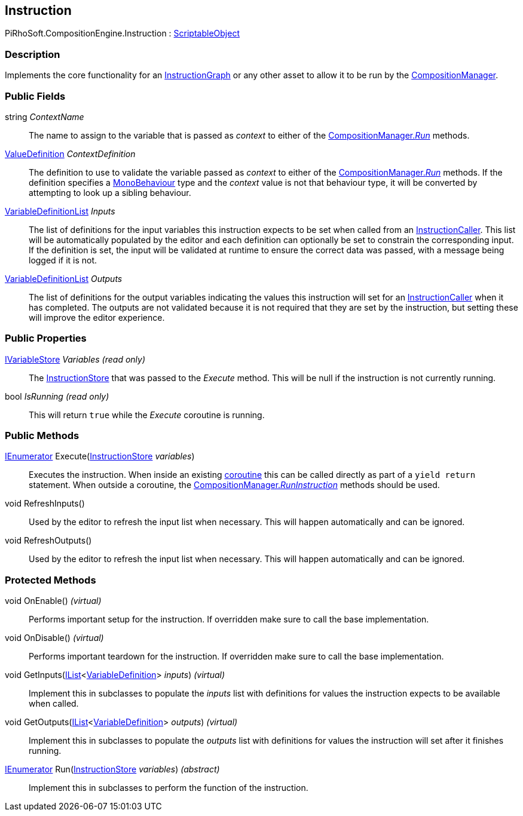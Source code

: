 [#reference/instruction]

## Instruction

PiRhoSoft.CompositionEngine.Instruction : https://docs.unity3d.com/ScriptReference/ScriptableObject.html[ScriptableObject^]

### Description

Implements the core functionality for an <<reference/instruction-graph.html,InstructionGraph>> or any other asset to allow it to be run by the <<reference/composition-manager.html,CompositionManager>>.

### Public Fields

string _ContextName_::

The name to assign to the variable that is passed as _context_ to either of the <<reference/composition-manager.html,CompositionManager._Run_>> methods.

<<reference/value-definition.html,ValueDefinition>> _ContextDefinition_::

The definition to use to validate the variable passed as _context_ to either of the <<reference/composition-manager.html,CompositionManager._Run_>> methods. If the definition specifies a https://docs.unity3d.com/ScriptReference/MonoBehaviour.html[MonoBehaviour^] type and the _context_ value is not that behaviour type, it will be converted by attempting to look up a sibling behaviour.

<<reference/variable-definition-list.html,VariableDefinitionList>> _Inputs_::

The list of definitions for the input variables this instruction expects to be set when called from an <<reference/instruction-caller.html,InstructionCaller>>. This list will be automatically populated by the editor and each definition can optionally be set to constrain the corresponding input. If the definition is set, the input will be validated at runtime to ensure the correct data was passed, with a message being logged if it is not.

<<reference/variable-definition-list.html,VariableDefinitionList>> _Outputs_::

The list of definitions for the output variables indicating the values this instruction will set for an <<reference/instruction-caller.html,InstructionCaller>> when it has completed. The outputs are not validated because it is not required that they are set by the instruction, but setting these will improve the editor experience.

### Public Properties

<<reference/i-variable-store.html,IVariableStore>> _Variables_ _(read only)_::

The <<reference/instruction-store.html,InstructionStore>> that was passed to the _Execute_ method. This will be null if the instruction is not currently running.

bool _IsRunning_ _(read only)_::

This will return `true` while the _Execute_ coroutine is running.

### Public Methods

https://docs.microsoft.com/en-us/dotnet/api/System.Collections.IEnumerator[IEnumerator^] Execute(<<reference/instruction-store.html,InstructionStore>> _variables_)::

Executes the instruction. When inside an existing https://docs.unity3d.com/Manual/Coroutines.html[coroutine^] this can be called directly as part of a `yield return` statement. When outside a coroutine, the <<reference/composition-manager.html,CompositionManager._RunInstruction_>> methods should be used.

void RefreshInputs()::

Used by the editor to refresh the input list when necessary. This will happen automatically and can be ignored.

void RefreshOutputs()::

Used by the editor to refresh the input list when necessary. This will happen automatically and can be ignored.

### Protected Methods

void OnEnable() _(virtual)_::

Performs important setup for the instruction. If overridden make sure to call the base implementation.

void OnDisable() _(virtual)_::

Performs important teardown for the instruction. If overridden make sure to call the base implementation.

void GetInputs(https://docs.microsoft.com/en-us/dotnet/api/System.Collections.Generic.IList-1[IList^]<<<reference/variable-definition.html,VariableDefinition>>> _inputs_) _(virtual)_::

Implement this in subclasses to populate the _inputs_ list with definitions for values the instruction expects to be available when called.

void GetOutputs(https://docs.microsoft.com/en-us/dotnet/api/System.Collections.Generic.IList-1[IList^]<<<reference/variable-definition.html,VariableDefinition>>> _outputs_) _(virtual)_::

Implement this in subclasses to populate the _outputs_ list with definitions for values the instruction will set after it finishes running.

https://docs.microsoft.com/en-us/dotnet/api/System.Collections.IEnumerator[IEnumerator^] Run(<<reference/instruction-store.html,InstructionStore>> _variables_) _(abstract)_::

Implement this in subclasses to perform the function of the instruction.

ifdef::backend-multipage_html5[]
<<manual/instruction.html,Manual>>
endif::[]